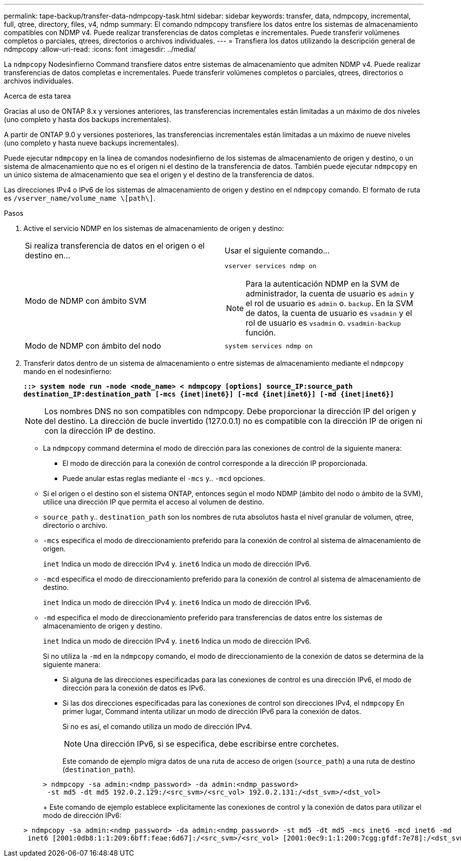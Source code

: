 ---
permalink: tape-backup/transfer-data-ndmpcopy-task.html 
sidebar: sidebar 
keywords: transfer, data, ndmpcopy, incremental, full, qtree, directory, files, v4, ndmp 
summary: El comando ndmpcopy transfiere los datos entre los sistemas de almacenamiento compatibles con NDMP v4. Puede realizar transferencias de datos completas e incrementales. Puede transferir volúmenes completos o parciales, qtrees, directorios o archivos individuales. 
---
= Transfiera los datos utilizando la descripción general de ndmpcopy
:allow-uri-read: 
:icons: font
:imagesdir: ../media/


[role="lead"]
La `ndmpcopy` Nodesinfierno Command transfiere datos entre sistemas de almacenamiento que admiten NDMP v4. Puede realizar transferencias de datos completas e incrementales. Puede transferir volúmenes completos o parciales, qtrees, directorios o archivos individuales.

.Acerca de esta tarea
Gracias al uso de ONTAP 8.x y versiones anteriores, las transferencias incrementales están limitadas a un máximo de dos niveles (uno completo y hasta dos backups incrementales).

A partir de ONTAP 9.0 y versiones posteriores, las transferencias incrementales están limitadas a un máximo de nueve niveles (uno completo y hasta nueve backups incrementales).

Puede ejecutar `ndmpcopy` en la línea de comandos nodesinfierno de los sistemas de almacenamiento de origen y destino, o un sistema de almacenamiento que no es el origen ni el destino de la transferencia de datos. También puede ejecutar `ndmpcopy` en un único sistema de almacenamiento que sea el origen y el destino de la transferencia de datos.

Las direcciones IPv4 o IPv6 de los sistemas de almacenamiento de origen y destino en el `ndmpcopy` comando. El formato de ruta es `/vserver_name/volume_name \[path\]`.

.Pasos
. Active el servicio NDMP en los sistemas de almacenamiento de origen y destino:
+
|===


| Si realiza transferencia de datos en el origen o el destino en... | Usar el siguiente comando... 


 a| 
Modo de NDMP con ámbito SVM
 a| 
`vserver services ndmp on`

[NOTE]
====
Para la autenticación NDMP en la SVM de administrador, la cuenta de usuario es `admin` y el rol de usuario es `admin` o. `backup`. En la SVM de datos, la cuenta de usuario es `vsadmin` y el rol de usuario es `vsadmin` o. `vsadmin-backup` función.

====


 a| 
Modo de NDMP con ámbito del nodo
 a| 
`system services ndmp on`

|===
. Transferir datos dentro de un sistema de almacenamiento o entre sistemas de almacenamiento mediante el `ndmpcopy` mando en el nodesinfierno:
+
`*::> system node run -node <node_name> < ndmpcopy [options] source_IP:source_path destination_IP:destination_path [-mcs {inet|inet6}] [-mcd {inet|inet6}] [-md {inet|inet6}]*`

+
[NOTE]
====
Los nombres DNS no son compatibles con ndmpcopy. Debe proporcionar la dirección IP del origen y del destino. La dirección de bucle invertido (127.0.0.1) no es compatible con la dirección IP de origen ni con la dirección IP de destino.

====
+
** La `ndmpcopy` command determina el modo de dirección para las conexiones de control de la siguiente manera:
+
*** El modo de dirección para la conexión de control corresponde a la dirección IP proporcionada.
*** Puede anular estas reglas mediante el `-mcs` y.. `-mcd` opciones.


** Si el origen o el destino son el sistema ONTAP, entonces según el modo NDMP (ámbito del nodo o ámbito de la SVM), utilice una dirección IP que permita el acceso al volumen de destino.
** `source_path` y.. `destination_path` son los nombres de ruta absolutos hasta el nivel granular de volumen, qtree, directorio o archivo.
** `-mcs` especifica el modo de direccionamiento preferido para la conexión de control al sistema de almacenamiento de origen.
+
`inet` Indica un modo de dirección IPv4 y. `inet6` Indica un modo de dirección IPv6.

** `-mcd` especifica el modo de direccionamiento preferido para la conexión de control al sistema de almacenamiento de destino.
+
`inet` Indica un modo de dirección IPv4 y. `inet6` Indica un modo de dirección IPv6.

** `-md` especifica el modo de direccionamiento preferido para transferencias de datos entre los sistemas de almacenamiento de origen y destino.
+
`inet` Indica un modo de dirección IPv4 y. `inet6` Indica un modo de dirección IPv6.

+
Si no utiliza la `-md` en la `ndmpcopy` comando, el modo de direccionamiento de la conexión de datos se determina de la siguiente manera:

+
*** Si alguna de las direcciones especificadas para las conexiones de control es una dirección IPv6, el modo de dirección para la conexión de datos es IPv6.
*** Si las dos direcciones especificadas para las conexiones de control son direcciones IPv4, el `ndmpcopy` En primer lugar, Command intenta utilizar un modo de dirección IPv6 para la conexión de datos.
+
Si no es así, el comando utiliza un modo de dirección IPv4.

+
[NOTE]
====
Una dirección IPv6, si se especifica, debe escribirse entre corchetes.

====
+
Este comando de ejemplo migra datos de una ruta de acceso de origen (`source_path`) a una ruta de destino (`destination_path`).

+
[listing]
----
> ndmpcopy -sa admin:<ndmp_password> -da admin:<ndmp_password>
 -st md5 -dt md5 192.0.2.129:/<src_svm>/<src_vol> 192.0.2.131:/<dst_svm>/<dst_vol>
----
+
Este comando de ejemplo establece explícitamente las conexiones de control y la conexión de datos para utilizar el modo de dirección IPv6:

+
[listing]
----
> ndmpcopy -sa admin:<ndmp_password> -da admin:<ndmp_password> -st md5 -dt md5 -mcs inet6 -mcd inet6 -md
 inet6 [2001:0db8:1:1:209:6bff:feae:6d67]:/<src_svm>/<src_vol> [2001:0ec9:1:1:200:7cgg:gfdf:7e78]:/<dst_svm>/<dst_vol>
----





